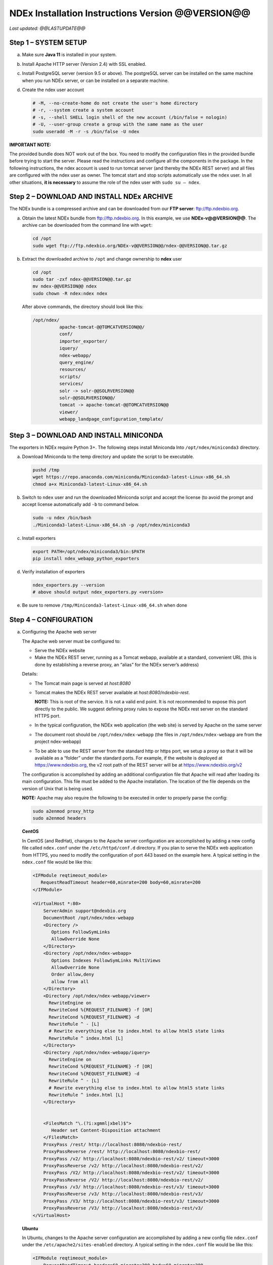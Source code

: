 .. footer:: 
   ###Page###


NDEx Installation Instructions Version @@VERSION@@
====================================================================

*Last updated: @@LASTUPDATE@@*

Step 1 – SYSTEM SETUP
-----------------------------

a. Make sure **Java 11** is installed in your system.

#. Install Apache HTTP server (Version 2.4) with SSL enabled.

#. Install PostgreSQL server (version 9.5 or above). The postgreSQL server can
   be installed on the same machine when you run NDEx server, or can be
   installed on a separate machine.

#. Create the ndex user account

   .. code-block::

     # -M, --no-create-home do not create the user's home directory
     # -r, --system create a system account
     # -s, --shell SHELL login shell of the new account (/bin/false = nologin)
     # -U, --user-group create a group with the same name as the user
     sudo useradd -M -r -s /bin/false -U ndex


**IMPORTANT NOTE:**

The provided bundle does NOT work out of the box. You need to modify the 
configuration files in the provided bundle before trying to start the server. 
Please read the instructions and configure all the components in the package.  
In the following instructions, the ndex account is used to run tomcat
server (and thereby the NDEx REST server) and all files are configured
with the ndex user as owner. The tomcat start and stop scripts
automatically use the ``ndex`` user. In all other situations, **it is
necessary** to assume the role of the ndex user with ``sudo su – ndex``.

Step 2 – DOWNLOAD AND INSTALL NDEx ARCHIVE
--------------------------------------------

The NDEx bundle is a compressed archive and can be downloaded from our
**FTP server**: ftp://ftp.ndexbio.org.


a. Obtain the latest NDEx bundle from ftp://ftp.ndexbio.org.
   In this example, we use **NDEx-v@@VERSION@@**.
   The archive can be downloaded from the command line with ``wget``:

   .. code-block::

      cd /opt
      sudo wget ftp://ftp.ndexbio.org/NDEx-v@@VERSION@@/ndex-@@VERSION@@.tar.gz

#. Extract the downloaded archive to ``/opt`` and change ownership to **ndex** user

   .. code-block::

      cd /opt
      sudo tar -zxf ndex-@@VERSION@@.tar.gz
      mv ndex-@@VERSION@@ ndex
      sudo chown -R ndex:ndex ndex


   After above commands, the directory should look like this:

   .. code-block::

      /opt/ndex/
                apache-tomcat-@@TOMCATVERSION@@/
                conf/
                importer_exporter/
                iquery/
                ndex-webapp/
                query_engine/
                resources/
                scripts/
                services/
                solr -> solr-@@SOLRVERSION@@
                solr-@@SOLRVERSION@@/
                tomcat -> apache-tomcat-@@TOMCATVERSION@@
                viewer/
                webapp_landpage_configuration_template/

Step 3 – DOWNLOAD AND INSTALL MINICONDA
--------------------------------------------

The exporters in NDEx require Python 3+. The following steps install Miniconda
Into ``/opt/ndex/miniconda3`` directory.

a. Download Miniconda to the temp directory and update the script to be executable.

   .. code-block::

      pushd /tmp
      wget https://repo.anaconda.com/miniconda/Miniconda3-latest-Linux-x86_64.sh
      chmod a+x Miniconda3-latest-Linux-x86_64.sh



#. Switch to ``ndex`` user and run the downloaded Miniconda script and accept the license (to
   avoid the prompt and accept license automatically add ``-b`` to command
   below.

   .. code-block::

      sudo -u ndex /bin/bash
      ./Miniconda3-latest-Linux-x86_64.sh -p /opt/ndex/miniconda3

#. Install exporters

   .. code-block::

      export PATH=/opt/ndex/miniconda3/bin:$PATH
      pip install ndex_webapp_python_exporters


#. Verify installation of exporters

   .. code-block::

      ndex_exporters.py --version
      # above should output ndex_exporters.py <version>


#. Be sure to remove ``/tmp/Miniconda3-latest-Linux-x86_64.sh`` when
   done

Step 4 – CONFIGURATION
---------------------------

a. Configuring the Apache web server

   The Apache web server must be configured to:

   -  Serve the NDEx website

   -  Make the NDEx REST server, running as a Tomcat webapp, available at a
      standard, convenient URL (this is done by establishing a reverse
      proxy, an “alias” for the NDEx server’s address)

   Details:

   -  The Tomcat main page is served at *host:8080*

   -  Tomcat makes the NDEx REST server available at
      *host:8080/ndexbio-rest*.
      
      **NOTE:** This is root of the service. It is not a valid end point.
      It is not recommended to expose this port directly to the public. 
      We suggest defining proxy rules to expose the NDEx rest server on the 
      standard HTTPS port. 

   -  In the typical configuration, the NDEx web application (the web site) is served by Apache on
      the same server

   -  The document root should be ``/opt/ndex/ndex-webapp`` (the files in
      ``/opt/ndex/ndex-webapp`` are from the project ndex-webapp)

   -  To be able to use the REST server from the standard http or https port, we setup a
      proxy so that it will be available as a “folder” under the standard ports. For example, 
      if the website is deployed at https://www.ndexbio.org, the v2 root path
      of the REST server will be at https://www.ndexbio.org/v2

   The configuration is accomplished by adding an additional configuration
   file that Apache will read after loading its main configuration. This
   file must be added to the Apache installation. The location of the file
   depends on the version of Unix that is being used.

   **NOTE:** Apache may also require the following to be executed in order to
   properly parse the config:

   .. code-block::

      sudo a2enmod proxy_http
      sudo a2enmod headers

   **CentOS**

   In CentOS (and RedHat), changes to the Apache server configuration are
   accomplished by adding a new config file called ``ndex.conf`` under the
   ``/etc/httpd/conf.d`` directory. If you plan to serve the NDEx web application
   from HTTPS, you need to modify the configuration of port 443 based on 
   the example here. A typical setting in the ``ndex.conf`` file
   would be like this:

   .. code-block::

      <IFModule reqtimeout_module>
         RequestReadTimeout header=60,minrate=200 body=60,minrate=200
      </IFModule>

      <VirtualHost *:80>
          ServerAdmin support@ndexbio.org
          DocumentRoot /opt/ndex/ndex-webapp
          <Directory />
             Options FollowSymLinks
             AllowOverride None
          </Directory>
          <Directory /opt/ndex/ndex-webapp>
             Options Indexes FollowSymLinks MultiViews
             AllowOverride None
             Order allow,deny
             allow from all
          </Directory>
          <Directory /opt/ndex/ndex-webapp/viewer>
            RewriteEngine on
            RewriteCond %{REQUEST_FILENAME} -f [OR]
            RewriteCond %{REQUEST_FILENAME} -d
            RewriteRule ^ - [L]
            # Rewrite everything else to index.html to allow html5 state links
            RewriteRule ^ index.html [L]
          </Directory>
          <Directory /opt/ndex/ndex-webapp/iquery>
            RewriteEngine on
            RewriteCond %{REQUEST_FILENAME} -f [OR]
            RewriteCond %{REQUEST_FILENAME} -d
            RewriteRule ^ - [L]
            # Rewrite everything else to index.html to allow html5 state links
            RewriteRule ^ index.html [L]
          </Directory>
          

          <FilesMatch "\.(?i:xgmml|xbel)$">
             Header set Content-Disposition attachment
          </FilesMatch>
          ProxyPass /rest/ http://localhost:8080/ndexbio-rest/
          ProxyPassReverse /rest/ http://localhost:8080/ndexbio-rest/
          ProxyPass /v2/ http://localhost:8080/ndexbio-rest/v2/ timeout=3000
          ProxyPassReverse /v2/ http://localhost:8080/ndexbio-rest/v2/
          ProxyPass /V2/ http://localhost:8080/ndexbio-rest/v2/ timeout=3000
          ProxyPassReverse /V2/ http://localhost:8080/ndexbio-rest/v2/
          ProxyPass /v3/ http://localhost:8080/ndexbio-rest/v3/ timeout=3000
          ProxyPassReverse /v3/ http://localhost:8080/ndexbio-rest/v3/
          ProxyPass /V3/ http://localhost:8080/ndexbio-rest/v3/ timeout=3000
          ProxyPassReverse /V3/ http://localhost:8080/ndexbio-rest/v3/
      </VirtualHost>

   **Ubuntu**

   In Ubuntu, changes to the Apache server configuration are accomplished
   by adding a new config file ``ndex.conf`` under the
   ``/etc/apache2/sites-enabled`` directory. A typical setting in the ``ndex.conf``
   file would be like this:

   .. code-block::

      <IFModule reqtimeout_module>
          RequestReadTimeout header=60,minrate=200 body=60,minrate=200
      </IFModule>

      <VirtualHost *:80>
         ServerAdmin support@ndexbio.org
         DocumentRoot /opt/ndex/ndex-webapp
         <Directory />
             Options FollowSymLinks
             AllowOverride None
         </Directory>
         <Directory /opt/ndex/ndex-webapp>
             Options Indexes FollowSymLinks MultiViews
             AllowOverride None
             Require all granted
         </Directory>
         <Directory /opt/ndex/ndex-webapp/viewer>
            RewriteEngine on
            RewriteCond %{REQUEST_FILENAME} -f [OR]
            RewriteCond %{REQUEST_FILENAME} -d
            RewriteRule ^ - [L]
            # Rewrite everything else to index.html to allow html5 state links
            RewriteRule ^ index.html [L]
         </Directory>
         <Directory /opt/ndex/ndex-webapp/iquery>
            RewriteEngine on
            RewriteCond %{REQUEST_FILENAME} -f [OR]
            RewriteCond %{REQUEST_FILENAME} -d
            RewriteRule ^ - [L]
            # Rewrite everything else to index.html to allow html5 state links
            RewriteRule ^ index.html [L]
         </Directory>

         <FilesMatch "\.(?i:xgmml|xbel)$">
             Header set Content-Disposition attachment
         </FilesMatch>
         ProxyPass /rest/ http://localhost:8080/ndexbio-rest/ timeout=3000
         ProxyPassReverse /rest/ http://localhost:8080/ndexbio-rest/
         ProxyPass /v2/ http://localhost:8080/ndexbio-rest/v2/ timeout=3000
         ProxyPassReverse /v2/ http://localhost:8080/ndexbio-rest/v2/
         ProxyPass /V2/ http://localhost:8080/ndexbio-rest/v2/ timeout=3000
         ProxyPassReverse /V2/ http://localhost:8080/ndexbio-rest/v2/
         ProxyPass /v3/ http://localhost:8080/ndexbio-rest/v3/ timeout=3000
         ProxyPassReverse /v3/ http://localhost:8080/ndexbio-rest/v3/
         ProxyPass /V3/ http://localhost:8080/ndexbio-rest/v3/ timeout=3000
         ProxyPassReverse /V3/ http://localhost:8080/ndexbio-rest/v3/
      </VirtualHost>

#. Initialize the PostgreSQL database

   The NDEx 2.0 server uses PostgreSQL server as a backend database. The
   PostgreSQL database needs to be initialized and started before you start
   the NDEx 2.0 server. You can use this command to create a user and a
   database in your PostgreSQL server:


   Open ``psql``:

   .. code-block::

      psql

   Enter this command (we use a fake password here as an example, 
   please set a proper password when you config your server):

   .. code-block::

      create role ndexserver LOGIN password 'my_password' NOSUPERUSER INHERIT NOCREATEDB NOCREATEROLE NOREPLICATION;
      ALTER ROLE ndexserver
      SET search_path = core, "$user", public;
      CREATE DATABASE ndex
      WITH OWNER = ndexserver
      ENCODING = 'UTF8'
      TABLESPACE = pg_default
      LC_COLLATE = 'en_US.UTF-8'
      LC_CTYPE = 'en_US.UTF-8'
      CONNECTION LIMIT = -1;
      \q

   After the database and user are created. You can create the schema using
   the file ``scripts/ndex_db_schema.sql``. The command can be something like
   this:

   .. code-block::

      $ psql ndex <~/ndex_db_schema.sql

   **Note:** You might need to modify the ``pg_hba.conf`` file to allow
   connections from NDEx server. For example, you can add the following
   line to allow the ndexserver user to connect from the same server where
   the Postgres server is installed.

   .. code-block::

      local ndex ndexserver md5

#. Changing NDEx server properties

   The NDEx server configuration file is called ``ndex.properties`` and can
   be found under directory ``/opt/ndex/conf``.

   **!!! The default values of the following properties should never be
   modified !!!**

   .. code-block::

      NdexSystemUser=ndexadministrator
      NdexSystemUserPassword=admin888
      NdexSystemUserEmail=support2@ndexbio.org

#. Change the ``HostURI property``. You need to set its value to the
   host name of your machine with the https prefix.

   For example, if you are installing NDEx to a machine named
   ``myserver.mycompany.com``, the HostURI value should be set to:

   ``HostURI=https://myserver.mycompany.com``

#. The ``SMPT-XXXX`` properties need to be updated only if you want
   to allow users to update their passwords, or VERIFY_NEWUSER_BY_EMAIL is enabled.

#. To enable ``LDAP Server Authentication``, you will need to edit
   the following properties in ``ndex.properties`` file.

   ``USE_AD_AUTHENTICATION=`` This should be set to ``true`` if you want to turn
   on LDAP authentication. Default value is ``false``.

   ``AD_USE_SSL=`` Set to ``true`` if you want to use SSL with LDAP. Default value
   is ``false``.

   ``PROP_LDAP_URL=`` This property specifies the URL of your LDAP server.

   For example, it can be ``ldap:/dir.mycompany.com:389``
   for non-secured server or
   ``ldaps://dir.mycompany.com:636`` for secured server.

   ``AUTHENTICATED_USER_ONLY=`` The NDEx server will run in “Authenticated user
   only” mode when this value is set to ``true``. In this mode, all API
   functions require user authentication except: */admin/status*,
   */user/authenticate* and *create user*. Default value is ``false``.

   ``KEYSTORE_PATH=`` This is the path of Java keystore in your JVM. This value
   is required when ``AD_USE_SSL`` is set to ``true``.

   ``JAVA_KEYSTORE_PASSWD=`` The password of your Java keystore if you have a
   password setup for it.

   ``AD_CTX_PRINCIPLE=`` The string pattern to use when setting the
   ``SECURITY_PRINCIPAL`` context in the LDAP authentication. For example, if
   you set this value to ``NA\\%%USER_NAME%%``, the server will append string
   ``NA\\`` to your user name and use it to set the Context.
   SECURITY_PRINCIPAL value in the LDAP search. ``%%USER_NAME%%`` is a
   reserved word in NDEX LDAP setting, it will be replaced by the user’s
   user name in LDAP queries.

   ``AD_SEARCH_FILTER=`` The string pattern to be used in the LDAP search. For
   example it can be something like: ``(&(objectclass=user)(cn=%%USER_NAME%%))``

   ``AD_SEARCH_BASE=`` (Optional) This property defines the search base
   parameters: for example, if you want to search in the domain
   ``my.company1.com`` you can define the property as:
   ``AD_SEARCH_BASE=DC=my,DC=company,DC=com``. If you don’t define this
   property, no search base will be used in the LDAP authentication.

   ``AD_NDEX=`` (Optional) If this property is defined, only the users in the
   declared group will be allowed to create accounts and use the NDEx
   server.

   ``AD_DELEGATED_ACCOUNT=`` (Optional) In some use cases. The authentication
   has 2 steps.

   1) Using a generic account to connect to LDAP server and
      run a query on the LDAP server on the accountName to get a fully
      qualified name of that user.

   2) Use the fully qualified name to
      authenticate the user. The username and password of the generic account
      can be defined in this parameter and ``AD_DELEGATED_ACCOUNT_PASSWORD``.
      No generic account is used if this parameter is not
      defined.

   When this parameter is defined, ``AD_DELEGATED_ACCOUNT_PASSWORD`` becomes a
   required parameter.

   ``AD_DELEGATED_ACCOUNT_PASSWORD=`` (Optional) Required when
   ``AD_DELEGATED_ACCOUNT`` is defined.

   ``AD_CREATE_USER_AUTOMATICALLY=`` If AD authentication is turned on and this
   parameter is set to true, when a user logs in successfully for the first
   time using LDAP, the NDEx server will automatically create an NDEx
   account for that user. The NDEx server uses this user’s ``givenName``,
   ``sn`` and ``mail`` attributes in the AD record as his firstName, lastName
   and emailAddress when creating the NDEx account.

   ``AD_CTX_PRINCIPLE2=`` (Optional) The NDEx administrator can set this
   parameter in ``ndex.properties`` to enable the use of a second domain to
   search in the LDAP server.

   ``AD_AUTH_USE_CACHE=`` (Optional) If the this property is set to ``true``, The
   server will cache last 100 active users login info in memory for up-to
   10 minutes. Turning on the cache will reduce the load on your AD server,
   because every NDEx REST API call which requires authentication will send
   a request to you AD server. If your AD server throttles the requests,
   then it is necessary to turn the cache on.

#. The ``Log-Level`` parameter controls how much log information is
   written to the ``ndex.log`` file located in the ``/opt/ndex/tomcat/logs``
   directory.
   Possible values are ``info``, ``error``, ``debug`` and
   ``off``. The default value is ``info``: in this mode, a log entry is
   created at the beginning and end of every API call on the server that
   also includes the error (exception) information. Setting Log-Level to
   ``error`` will only log exceptions. To disable logging, set Log-Level to
   ``off``.

   **IMPORTANT:** after changing the Log-Level value, you need to
   restart your server for the new setting to take effect.

#. ``NeighborhoodQueryURL`` The Root URL of the Neighborhood Query
   Endpoint. The default value is http://localhost:8284/query/v1/network/.

#. The NDEx v2.0 Server supports email verification upon account
   creation. The configuration parameter is ``VERIFY_NEWUSER_BY_EMAIL``.
   The default value is ``false``. When it is set to ``true``, new accounts
   created on the server will be required to verify the email address used
   for registration. The createUser function has been modified to implement
   the first part of this feature. When user creates an account and the
   server requires email verification, the object returned from this
   function will not have a UUID value for the user, and the server will
   send a verification email to the user.

   .. code-block::

      Verification email example:
      Dear <First name Last name>

      Thank you for registering an NDEx account.

      Please click the link below to confirm your email address and start
      using NDEx now! You can also copy and paste the link in a new browser
      window.

      >>LINK HERE>>

      This is an automated message, please do not respond to this email. If
      you need help, contact us by emailing: support@ndexbio.org

      Best Regards,

      The NDEx team

   A new rest API function implements the acceptance of the verification
   code and activation of the account.

   .. code-block::

      @GET
      @PermitAll
      @Path("/{userId}/verify/{verificationCode}")

   The NDEx Web UI has been modified to redirect the new user to a
   verification page instead of their homepage, if verification is
   enabled. On that page the user will be informed to check his email and
   click the link in the confirmation email to validate his address. The
   link will make an API call to perform the verification; if the
   verification succeeds, the API will return a User object and the new
   user (with an activated account) will now be able to login to his
   newly created NDEx account.

#. Configure the connection parameter to PostgreSQL database. These 3
   parameters need to be set in the configuration file:

   .. code-block::

      NdexDBURL=jdbc:postgresql://localhost:5432/ndex
      NdexDBUsername=ndexserver
      NdexDBDBPassword=my_password

#. Set these parameters if you want to enable the Google OAuth feature
   on the server:

   .. code-block::

      USE_GOOGLE_AUTHENTICATION=true
      GOOGLE_OAUTH_CLIENT_ID=xxxxx.apps.googleusercontent.com

   You can get a Google OAUTH Client Id by registering your server with a
   Google developer account at https://console.developers.google.com/ .

#. `USER_STORAGE_LIMIT` Its value is a float which sets the default disk
   quota for each user on this server. The unit is GB. 10.5 means each user
   on this server has 10.5G to store network data.

#. SolrURL The URL of Solr REST endpoint. The default value is
   http://localhost:8983/solr

#. Changing NDEx web app properties

   Starting with release 2.5.0, configuration of NDEx Web Application
   (Web App) has been split into 3 parts:

   1. ``ndex-webapp-config.js`` under directory ``/opt/ndex/ndex-webapp``
      contains definition of some constants required for network
      querying, account refreshing, scroll interval for featured
      collections, location of home page configuration server, etc.,

      Here is a list of the properties that can be configured:

      * ``linkToReleaseDocs``
        It’s value is a URL which points to the release notes
        of this NDEx application. This parameter will allow users to go to a
        NDEx release notes page when clicking the version number at the upper
        left corner of the web app.

        When this parameter is not set, the version number will not be
        clickable.

      * ``refreshIntervalInSeconds`` Integer number specifying time interval in
        seconds for automatic reloading of My Account page for logged in users.
        Default value is ``0`` (no automatic reloading).

      * ``ndexServerUri`` Specifies the ndex server in use. From version 2.5.2, NDEx only
        supports https protocol. 

      * ``idleTime`` Specifies the amount of time (in seconds) after which the user
        is automatically logged out for inactivity. Default value is: ``3600``

      * ``uploadSizeLimit`` Specifies the maximum file size (in Mb) that can be
        uploaded using the web UI. Default value is ``none``, that means there is
        no size limit.

      * ``googleClientId`` The Google Client Id of the NDEx server this webapp is
        connecting to.

      * [STRIKEOUT:openInCytoscapeEdgeThresholdWarning: When opening a network
        in Cytoscasp, users will be warned about possible performance issues if
        the network is larger than the threshold specified. Default value for
        this property is 100000.] [STRIKEOUT:-- described below]

      * ``googleAnalyticsTrackingCode`` Google Analytics tracking ID of your app.

      * ``networkQueryEdgeLimit`` Maximum number of edges that the network query
        will return. This parameter is optional. If it is not specified in
        ``ndex-webapp-config.js``, then it defaults to 50000. In case network query
        finds more than ``networkQueryEdgeLimit`` edges then a warning that query
        result cannot be displayed in browser is presented and if the user is...

        1) anonymous they are prompted to login so that the query result could be
           saved in her/his account,

        2) logged in they have the option of saving the query result to her/his
           account.

      * ``openInCytoscapeEdgeThresholdWarning`` Networks with this number of edges
        will open in Cytoscape without warning. This parameter is optional. If
        it is not specified, NDEx Web Application will initialize it to ``0``,
        meaning that no warning will be issued when opening network in Cytoscape
        no matter how many edges the network has. If this parameter is
        specified, then a performance warning will be issued in case user
        attempts to open a network with edges more than the value specified by
        ``openInCytoscapeEdgeThresholdWarning``.

      * ``landingPageConfigServer`` Required parameter that specifies configuration
        server for NDEx Web Application front page. For NDEx Release 2.4.0,
        ``landingPageConfigServer`` is set to
        https://staging.ndexbio.org/landing_page_content/v2_4_0/.

      * ``featuredContentScrollIntervalInMs`` This parameter specifies how fast (in
        milliseconds) the items in Featured Content channel change. It is
        required if Featured Content channel is defined in ``featured.json`` config
        file on ``landingPageConfigServer``. There is no default value for this
        parameter. It needs to be set manually.

      * ``maxNetworksInSetToDisplay`` The maximum number of networks the web app
        can display in a network set. If the number of networks in a set is more
        than the value of this parameter, the web app will display a message and
        won’t display the networks in this set. The default value of this
        parameter is ``50000``.

      * ``iQuery`` This section contains these parameters for iQuery web application:

        * ``baseUri`` URL prefix for the backend REST services of this iQuery instance
  
        * ``deployEnvironment`` String that is appended to version displayed on main landing page of iQuery.
  
        * ``myGeneUri`` URL for myGene.info REST services. iQuery uses this service to verify if a search term is a human gene symbol.
  
        * ``geneCardsUri`` URL for Gene Card service. iQuery uses this service to get the basic information of a gene.
        * ``helpUri`` points to the help page of iQuery.
        * ``feedBackUri`` points to the page that allows users to give feedbacks.
        * ``cytoscapeUri`` points to Cytoscape web site. 
        * ``ucsdUri`` points to UCSD Ideker Lab web site.
        * ``copyRight`` copyRight string.
        * ``maxNetworkSize`` Maximum number of graph objects (total number of nodes and edges) allowed in a network. If larger than this, view will not be created for that network in iquery
        * ``geneSetExamples`` example gene sets for this iQuery instance.


   2. ``resource.json`` under directory ``/opt/ndex/viewer``
      contains parameters for NDEx Network View app. These are the parameters you can modify:

      * ``ndexUrl`` host name of the NDEx REST server this app points to.
      * ``viewerThreshold`` Threshold switching to a simplified network renderer.
      * ``maxNumObjects`` Maximum number of graph objects can be displayed.  If larger than this, view will not be created.
      * ``maxEdgeQuery`` Maximum number of edges for query.  If the returned result is bigger than this, it will not be displayed.
      * ``maxDataSize`` If data size (in bytes) is larger than this, view will not be created.  Used with maxNumObjects to check returned network size
      * ``warningThreshold`` If network is smaller than this, it can be displayed, but warning will be displayed before applying automatic layout 
  

   3. Landing page configuration server 
   
      The location of Landing Page Configuration Server is defined by
      ``landingPageConfigServer`` parameter in ``ndex-webapp-config.js``. The
      following sections describe how to configure different channels of Landing
      page. All json files mentioned in this section are **required**. Examples of
      these configuration files can be found in ``ndex/webapp_landingpage_configuration_template``
      folder in the bundle:

      a. ``topmenu.json`` The content of this file controls the navigation bar
         at the top of the screen. The format of this file is:

         .. code-block::

            {
             "topMenu": [
              {
               "label": string,
               "href": string,
               "warning": string,
               "showWarning": boolean
              },
              . . .
             ]}

         -  ``label`` defines the menu item label;

         -  ``href`` is link to that menu item;

         -  ``showWarning`` element is optional. If it is not defined, it defaults to
            ‘false’ meaning that after clicking on the menu item no warning
            will be issued prior to following that menu link.

         -  ``warning`` in case showWarning argument is set to “true”, message
            defined in the warning field will be shown and users will be asked
            whether to follow the selected menu item or no.

      #. ``featured_networks.json`` The content in this file populates the
         drop down list of “Featured Networks” button. Its format is:

         .. code-block::

            {
             "items" : [
              {
               "type": "user \| group \| networkSet \| network ",
               "UUID": "UUID of user, group, networkSet or network",
               "title": "Title of the item"
              },
              . . .
             ]}

      #. ``featured_content.json`` The content in this file populates the
         "Featured Content" box in the landing page. Its format is:

         .. code-block::

            {
             "items" : [
              {
               "type": string,
               "UUID": string,
               "imageURL": string,
               "URL": string,
               "title": string,
               "text": string
              },
              . . .
             ]}

         - ``type`` has one of the values: user, group, networkSet, network,
           webPage, publication;

         - ``UUID`` is only used for types user, group, networkSet, network;

         - ``imageURL`` specifies the URL of the image for this item.

         - ``URL`` When the type is webPage or publication. This value specifies the
           URL for that web page or publication.

         - ``title`` specifies the title of this element.

         - ``text`` is description of this element.

      #. ``main.json`` The content of this file specifies a list of html files
         that can be used to populate the Main Channel of the landing
         page. Each file will be displayed as a column in this channel.
         NDEx web app supports up to 4 columns in this channel. The
         format of this file is:

         .. code-block::

            {
             "mainContent" : [
              {
               "title": string,
               "content": string,
               “href”: string
              },
              . . .
             ]}

         - ``title`` - for documentation only. Not used in the display.

         - ``content`` - file name of the html file

         - ``href`` (optional) The URL the web app should jump to when user click
           the ‘Learn more…’ at the end of this column.

      #. ``logos.json`` This file configures the logos channel above the
         footer. Its format is:

         .. code-block::

            {
             "logos": [
              {
               "image": string,
               "title": string,
               "href" : string
              },
              . . .
             ]}

         - ``image`` Relative path of the image files on this server from the
           current directory.

         - ``title`` Mouse over text for this logo image.

         - ``href`` The URL of the web page to display when the logo is clicked.

      #. ``footer.html`` Configures the footer of the web app.


   **Note**: The following configuration parameters are no longer supported
   in this version: **NETWORK_POST_ELEMENT_LIMIT**

   **Note:** you can use the ``doc4.html`` file in the ``webapp_landingpage_configuration_template``
   folder to point integrate the home page of NDEx iQuery into NDEx landing page. To
   configure you NDEx landing page to point to your instance of iQuery, you can just modify
   the value of ``baseUrl`` variable in line 294 of ``doc4.html`` to point to your iQuery web server.

#. Starting and stopping Apache

   Now that you have finished configuring Apache, you may start it so that
   the front-end of your NDEx server runs. Overall, for your NDEx server to
   run properly, both Apache and Tomcat must be running.

   **CentOS**

   ======= ====================================
   Start   ``sudo /sbin/service httpd start``
   Stop    ``sudo /sbin/service httpd stop``
   Restart ``sudo /sbin/service httpd restart``
   ======= ====================================

   **Ubuntu**

   ======= ====================================
   Start   ``sudo /etc/init.d/apache2 start``
   ======= ====================================
   Stop    ``sudo /etc/init.d/apache2 stop``
   Restart ``sudo /etc/init.d/apache2 restart``
   ======= ====================================

Step 5 – START THE NDEX-REST SERVER
----------------------------------------

**Note:** Make sure you switch to user ``ndex`` before you start NDEx REST
servers.

a. Starting Solr

   NDEx v2.0 has **Solr 8.1.1** as a component in the server bundle. The
   HEAP size is set to ``1g`` in ``solr/bin/solr.in.sh`` in the bundle. You can
   modify it to a larger number to fully utilize the physical memory on
   your machine. The Solr service needs to be started before the NDEx
   Tomcat server is started. To start the Solr service, use the following
   commands (assuming that the NDEx bundle is installed under directory
   ``/opt/ndex``):

   .. code-block::

      cd /opt/ndex/solr
      bin/solr start -m 32g

#. Starting the Tomcat server

   You can start and stop the service with its standard scripts under
   ``/opt/ndex/tomcat/bin``

   .. code-block::

      cd /opt/ndex/tomcat/bin
      sudo su - ndex
      bash startup.sh
      bash shutdown.sh

   **NOTE**: if you are having any trouble getting Tomcat or NDEx
   configured, it’s a good idea to launch it “manually” without detaching
   so that you can see any errors:

   .. code-block::

      sudo su - ndex
      bash catalina.sh run

#. Start the Query Service

   Go to the directory ``query_engine`` and run the script ``run.sh`` to start the
   neighborhood query engine.

#. Test your NDEx REST server

   You can use this url to test if your service is running:

   https://myserver.mycompany.com/v2/admin/status

   If this endpoint has on error message in it, it means the server is up running.

#. Proxy Issues

   If after completing these steps, the front-end web application of your NDEx server 
   does not seem to be talking to the back-end, it may be because your security
   settings are preventing your proxy settings from going into effect. If
   you believe this may be the case, please see your system
   administrator.

Step 6 - INSTALLATION OF IQUERY
---------------------------------------------

This step involves configuration and installation of iQuery REST services and
web application in order of steps below.

1. Configuration of iQuery Enrichment REST service can be
   accomplished by following instructions
   found in ``Enrichment_Installation_Instructions.pdf``.

#. Configuration of iQuery Interactome REST service can be
   accomplished by following instructions
   found in ``Interactome_Installation_Instructions.pdf``.

#. Configuration of iQuery Integrated Query REST service can be
   accomplished by following instructions
   found in ``iQuery_Installation_Instructions.pdf``.

#. The last task is the installation and configuration of
   the iQuery web interface. For instructions visit:
   https://github.com/cytoscape/search-portal


**CONGRATULATIONS !!!** You have successfully installed the NDEx REST
server and web application user interface along with iQuery
REST server and web application.
